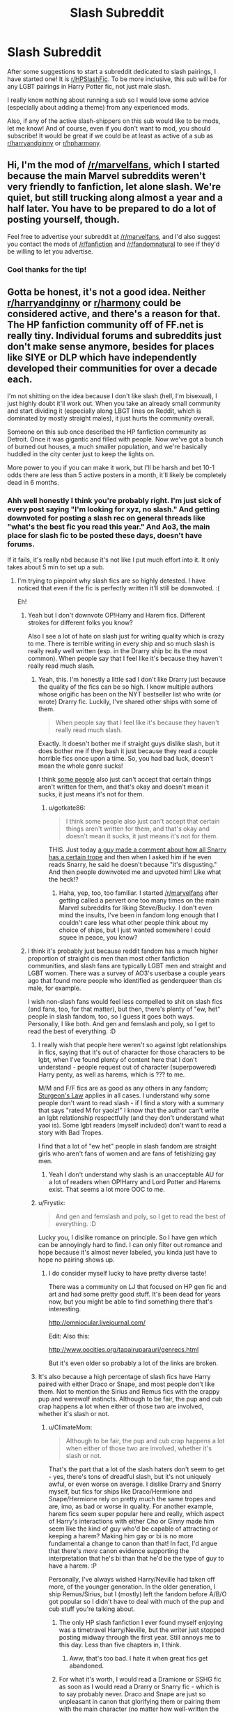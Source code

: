 #+TITLE: Slash Subreddit

* Slash Subreddit
:PROPERTIES:
:Author: gotkate86
:Score: 17
:DateUnix: 1484726786.0
:DateShort: 2017-Jan-18
:FlairText: Meta
:END:
After some suggestions to start a subreddit dedicated to slash pairings, I have started one! It is [[/r/HPSlashFic][r/HPSlashFic]]. To be more inclusive, this sub will be for any LGBT pairings in Harry Potter fic, not just male slash.

I really know nothing about running a sub so I would love some advice (especially about adding a theme) from any experienced mods.

Also, if any of the active slash-shippers on this sub would like to be mods, let me know! And of course, even if you don't want to mod, you should subscribe! It would be great if we could be at least as active of a sub as [[/r/harryandginny][r/harryandginny]] or [[/r/hpharmony][r/hpharmony]].


** Hi, I'm the mod of [[/r/marvelfans]], which I started because the main Marvel subreddits weren't very friendly to fanfiction, let alone slash. We're quiet, but still trucking along almost a year and a half later. You have to be prepared to do a lot of posting yourself, though.

Feel free to advertise your subreddit at [[/r/marvelfans]], and I'd also suggest you contact the mods of [[/r/fanfiction]] and [[/r/fandomnatural]] to see if they'd be willing to let you advertise.
:PROPERTIES:
:Author: ClimateMom
:Score: 8
:DateUnix: 1484739594.0
:DateShort: 2017-Jan-18
:END:

*** Cool thanks for the tip!
:PROPERTIES:
:Author: gotkate86
:Score: 1
:DateUnix: 1484766757.0
:DateShort: 2017-Jan-18
:END:


** Gotta be honest, it's not a good idea. Neither [[/r/harryandginny][r/harryandginny]] or [[/r/harmony][r/harmony]] could be considered active, and there's a reason for that. The HP fanfiction community off of FF.net is really tiny. Individual forums and subreddits just don't make sense anymore, besides for places like SIYE or DLP which have independently developed their communities for over a decade each.

I'm not shitting on the idea because I don't like slash (hell, I'm bisexual), I just highly doubt it'll work out. When you take an already small community and start dividing it (especially along LBGT lines on Reddit, which is dominated by mostly straight males), it just hurts the community overall.

Someone on this sub once described the HP fanfiction community as Detroit. Once it was gigantic and filled with people. Now we've got a bunch of burned out houses, a much smaller population, and we're basically huddled in the city center just to keep the lights on.

More power to you if you can make it work, but I'll be harsh and bet 10-1 odds there are less than 5 active posters in a month, it'll likely be completely dead in 6 months.
:PROPERTIES:
:Author: Servalpur
:Score: 24
:DateUnix: 1484728075.0
:DateShort: 2017-Jan-18
:END:

*** Ahh well honestly I think you're probably right. I'm just sick of every post saying "I'm looking for xyz, no slash." And getting downvoted for posting a slash rec on general threads like "what's the best fic you read this year." And Ao3, the main place for slash fic to be posted these days, doesn't have forums.

If it fails, it's really nbd because it's not like I put much effort into it. It only takes about 5 min to set up a sub.
:PROPERTIES:
:Author: gotkate86
:Score: 23
:DateUnix: 1484728625.0
:DateShort: 2017-Jan-18
:END:

**** I'm trying to pinpoint why slash fics are so highly detested. I have noticed that even if the fic is perfectly written it'll still be downvoted. :(

Eh!
:PROPERTIES:
:Author: ModernDayWeeaboo
:Score: 15
:DateUnix: 1484742870.0
:DateShort: 2017-Jan-18
:END:

***** Yeah but I don't downvote OP!Harry and Harem fics. Different strokes for different folks you know?

Also I see a lot of hate on slash just for writing quality which is crazy to me. There is terrible writing in every ship and so much slash is really really well written (esp. in the Drarry ship bc its the most common). When people say that I feel like it's because they haven't really read much slash.
:PROPERTIES:
:Author: gotkate86
:Score: 7
:DateUnix: 1484766571.0
:DateShort: 2017-Jan-18
:END:

****** Yeah, this. I'm honestly a little sad I don't like Drarry just because the quality of the fics can be so high. I know multiple authors whose origific has been on the NYT bestseller list who write (or wrote) Drarry fic. Luckily, I've shared other ships with some of them.

#+begin_quote
  When people say that I feel like it's because they haven't really read much slash.
#+end_quote

Exactly. It doesn't bother me if straight guys dislike slash, but it does bother me if they bash it just because they read a couple horrible fics once upon a time. So, you had bad luck, doesn't mean the whole genre sucks!

I think [[https://fivethirtyeight.com/features/men-are-sabotaging-the-online-reviews-of-tv-shows-aimed-at-women/][some people]] also just can't accept that certain things aren't written for them, and that's okay and doesn't mean it sucks, it just means it's not for them.
:PROPERTIES:
:Author: ClimateMom
:Score: 4
:DateUnix: 1484773342.0
:DateShort: 2017-Jan-19
:END:

******* u/gotkate86:
#+begin_quote
  I think some people also just can't accept that certain things aren't written for them, and that's okay and doesn't mean it sucks, it just means it's not for them.
#+end_quote

THIS. Just today [[https://www.reddit.com/r/HPfanfiction/comments/5opvpb/lf_broken_harry_socially_handicapped_dursleys/][a guy made a comment about how all Snarry has a certain trope]] and then when I asked him if he even reads Snarry, he said he doesn't because "it's disgusting." And then people downvoted me and upvoted him! Like what the heck!?
:PROPERTIES:
:Author: gotkate86
:Score: 10
:DateUnix: 1484773825.0
:DateShort: 2017-Jan-19
:END:

******** Haha, yep, too, too familiar. I started [[/r/marvelfans]] after getting called a pervert one too many times on the main Marvel subreddits for liking Steve/Bucky. I don't even mind the insults, I've been in fandom long enough that I couldn't care less what other people think about my choice of ships, but I just wanted somewhere I could squee in peace, you know?
:PROPERTIES:
:Author: ClimateMom
:Score: 3
:DateUnix: 1484774102.0
:DateShort: 2017-Jan-19
:END:


***** I think it's probably just because reddit fandom has a much higher proportion of straight cis men than most other fanfiction communities, and slash fans are typically LGBT men and straight and LGBT women. There was a survey of AO3's userbase a couple years ago that found more people who identified as genderqueer than cis male, for example.

I wish non-slash fans would feel less compelled to shit on slash fics (and fans, too, for that matter), but then, there's plenty of "ew, het" people in slash fandom, too, so I guess it goes both ways. Personally, I like both. And gen and femslash and poly, so I get to read the best of everything. :D
:PROPERTIES:
:Author: ClimateMom
:Score: 8
:DateUnix: 1484746120.0
:DateShort: 2017-Jan-18
:END:

****** I really wish that people here weren't so against lgbt relationships in fics, saying that it's out of character for those characters to be lgbt, when I've found plenty of content here that I don't understand - people request out of character (superpowered) Harry penty, as well as harems, which is ??? to me.

M/M and F/F fics are as good as any others in any fandom; [[http://tvtropes.org/pmwiki/pmwiki.php/Main/SturgeonsLaw][Sturgeon's Law]] applies in all cases. I understand why some people don't want to read slash - if I find a story with a summary that says "rated M for yaoiz!" I know that the author can't write an lgbt relationship respectfully (and they don't understand what yaoi is). Some lgbt readers (myself included) don't want to read a story with Bad Tropes.

I find that a lot of "ew het" people in slash fandom are straight girls who aren't fans of women and are fans of fetishizing gay men.
:PROPERTIES:
:Score: 9
:DateUnix: 1484770699.0
:DateShort: 2017-Jan-18
:END:

******* Yeah I don't understand why slash is an unacceptable AU for a lot of readers when OP!Harry and Lord Potter and Harems exist. That seems a lot more OOC to me.
:PROPERTIES:
:Author: gotkate86
:Score: 7
:DateUnix: 1484773934.0
:DateShort: 2017-Jan-19
:END:


****** u/Frystix:
#+begin_quote
  And gen and femslash and poly, so I get to read the best of everything. :D
#+end_quote

Lucky you, I dislike romance on principle. So I have gen which can be annoyingly hard to find. I can only filter out romance and hope because it's almost never labeled, you kinda just have to hope no pairing shows up.
:PROPERTIES:
:Author: Frystix
:Score: 4
:DateUnix: 1484767504.0
:DateShort: 2017-Jan-18
:END:

******* I do consider myself lucky to have pretty diverse taste!

There was a community on LJ that focused on HP gen fic and art and had some pretty good stuff. It's been dead for years now, but you might be able to find something there that's interesting.

[[http://omniocular.livejournal.com/]]

Edit: Also this:

[[http://www.oocities.org/tapairuparauri/genrecs.html]]

But it's even older so probably a lot of the links are broken.
:PROPERTIES:
:Author: ClimateMom
:Score: 4
:DateUnix: 1484768724.0
:DateShort: 2017-Jan-18
:END:


****** It's also because a high percentage of slash fics have Harry paired with either Draco or Snape, and most people don't like them. Not to mention the Sirius and Remus fics with the crappy pup and werewolf instincts. Although to be fair, the pup and cub crap happens a lot when either of those two are involved, whether it's slash or not.
:PROPERTIES:
:Author: diarreia
:Score: 7
:DateUnix: 1484753560.0
:DateShort: 2017-Jan-18
:END:

******* u/ClimateMom:
#+begin_quote
  Although to be fair, the pup and cub crap happens a lot when either of those two are involved, whether it's slash or not.
#+end_quote

That's the part that a lot of the slash haters don't seem to get - yes, there's tons of dreadful slash, but it's not uniquely awful, or even worse on average. I dislike Drarry and Snarry myself, but fics for ships like Draco/Hermione and Snape/Hermione rely on pretty much the same tropes and are, imo, as bad or worse in quality. For another example, harem fics seem super popular here and really, which aspect of Harry's interactions with either Cho or Ginny made him seem like the kind of guy who'd be capable of attracting or keeping a harem? Making him gay or bi is no more fundamental a change to canon than that! In fact, I'd argue that there's /more/ canon evidence supporting the interpretation that he's bi than that he'd be the type of guy to have a harem. :P

Personally, I've always wished Harry/Neville had taken off more, of the younger generation. In the older generation, I ship Remus/Sirius, but I (mostly) left the fandom before A/B/O got popular so I didn't have to deal with much of the pup and cub stuff you're talking about.
:PROPERTIES:
:Author: ClimateMom
:Score: 9
:DateUnix: 1484756342.0
:DateShort: 2017-Jan-18
:END:

******** The only HP slash fanfiction I ever found myself enjoying was a timetravel Harry/Neville, but the writer just stopped posting midway through the first year. Still annoys me to this day. Less than five chapters in, I think.
:PROPERTIES:
:Author: diarreia
:Score: 5
:DateUnix: 1484759118.0
:DateShort: 2017-Jan-18
:END:

********* Aww, that's too bad. I hate it when great fics get abandoned.
:PROPERTIES:
:Author: ClimateMom
:Score: 1
:DateUnix: 1484761176.0
:DateShort: 2017-Jan-18
:END:


******** For what it's worth, I would read a Dramione or SSHG fic as soon as I would read a Drarry or Snarry fic - which is to say probably never. Draco and Snape are just so unpleasant in canon that glorifying them or pairing them with the main character (no matter how well-written the fic is) just doesn't sit well with me.
:PROPERTIES:
:Author: Ihateseatbelts
:Score: 2
:DateUnix: 1484778292.0
:DateShort: 2017-Jan-19
:END:


***** There was a comment a while ago who said they basically just didn't like romance-centric plots, and stories with slash tended to be /about/ the slash. And, they had a point on that one.

And I can understand preferring to read action, or mystery, instead of romance. But they didn't want to say no pairings, because there are a lot of het stories where the relationship is just background.
:PROPERTIES:
:Author: t1mepiece
:Score: 2
:DateUnix: 1484797686.0
:DateShort: 2017-Jan-19
:END:


***** As someone who has no problem with lgbtq and even helps organize protests against homo and transphobia but still does not like to see slash fics recced here i will explain. It all boil down to slash overload and peronal preferance. On sites like ffn.net i feel like it is a pain to sort through 2 slash fics for every cis fic, and over years of doing it it becomes a pain in the ass. So when we se a slash fic in a thread specificly made to find a cis fic it pisses us off because it feels like you are wasting our time, thus downvote.
:PROPERTIES:
:Author: gatshicenteri
:Score: 2
:DateUnix: 1484922360.0
:DateShort: 2017-Jan-20
:END:


*** I was mod of [[/r/slashfanfiction]] for awhile (and actually anyone can snap it up to moderate it in [[/r/redditrequest]] right now) & left because of the opposite reason you're describing: it was too general & not niched /enough/.

I feel like there's a sweet spot between 'general' and 'niched' when it comes to a new subreddit taking (or reviving) successfully.
:PROPERTIES:
:Author: stophauntingme
:Score: 4
:DateUnix: 1484765245.0
:DateShort: 2017-Jan-18
:END:

**** Ahh good to know. I don't read in any other fandoms so I don't think I'm a good mod for it. I actually am embarrassed to say I don't even know what Naruto is and I don't even have a working knowledge of Avengers, Sherlock or supernatural and those seem like the other big fandoms for slash.
:PROPERTIES:
:Author: gotkate86
:Score: 3
:DateUnix: 1484766730.0
:DateShort: 2017-Jan-18
:END:


** Subscribed! Heya, can you add the fanfiction download bots to the subreddit (if possible)?
:PROPERTIES:
:Author: totes_legitimate
:Score: 4
:DateUnix: 1484763981.0
:DateShort: 2017-Jan-18
:END:

*** Yeah! No idea how but I'll look into it today.
:PROPERTIES:
:Author: gotkate86
:Score: 1
:DateUnix: 1484764913.0
:DateShort: 2017-Jan-18
:END:


** Ive noticed a few comments on this thread talking about slash being hated or down voted. I personally don't down vote slash unless its recommended in a request thread that clearly says no slash. And I dont discount that there are high quality and amazing slash fics out there.

Now for starters.... I am a guy.

I have zero interest in "M/M Slash" myself and don't like to read it and for whatever reason it bothers me some. Let me be clear though, I don't mean I am anti-LGBT... and in fact have several very good gay and lesbian friends. Personal choice is personal choice and i respect that, and a person is still a person. I just don't have an interest in reading about it and don't like the idea of it. When I read a story I am immersing myself within the story and feel connected with it and so such a relationship makes me uncomfortable as it pertains to myself. Its hard to explain but it is what it is.

Now... perhaps typical to a guy, I do not have an issue with lesbian relationships within fiction. This is likely for 2 reasons. One... because as a male it is easier to separate my mind from it somehow when reading and immersing myself within the story. And two, because as a guy its kinda hot. I know I know...

Point is... I would NOT AT ALL be surprised if there are many many other readers out there like me. People who probably don't have an issue with slash or specifically male slash itself as a concept, but simply have no desire whatsoever to read it or see it on a recommendation thread that requests no slash.

In addition OP... if the demand for slash is not here, it likely wont show up on a new subreddit. This community is pretty damn open and tame and relaxed about such things compared to MANY of the other fan fiction communities. Dont stress about the few down vote trolls, and remember that sometimes the down votes are for a legitimate reason, such as a recommended slash fic on a thread that specifically requested no slash.
:PROPERTIES:
:Author: Noexit007
:Score: 3
:DateUnix: 1484790826.0
:DateShort: 2017-Jan-19
:END:


** Its [[/r/hpharmony]], btw, not [[/r/harmony]].
:PROPERTIES:
:Author: dayfvid
:Score: 0
:DateUnix: 1484746777.0
:DateShort: 2017-Jan-18
:END:

*** Edited. Thanks!
:PROPERTIES:
:Author: gotkate86
:Score: 1
:DateUnix: 1484766767.0
:DateShort: 2017-Jan-18
:END:
